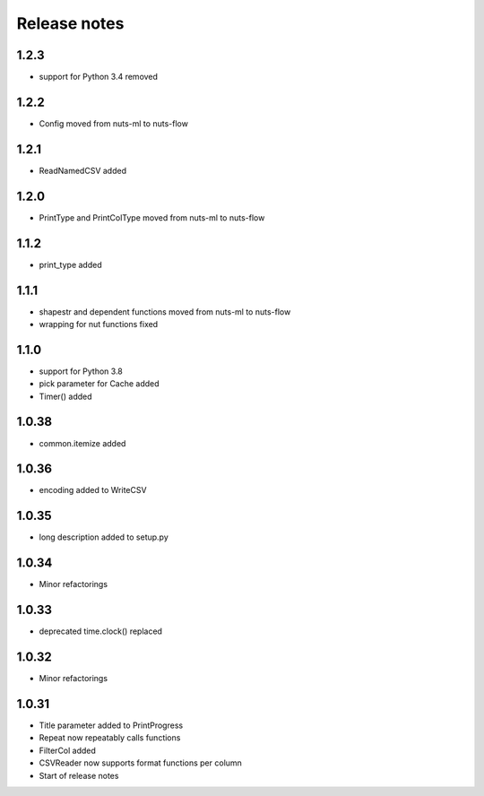 Release notes
=============

1.2.3
-----
- support for Python 3.4 removed

1.2.2
-----
- Config moved from nuts-ml to nuts-flow

1.2.1
-----
- ReadNamedCSV added

1.2.0
-----
- PrintType and PrintColType moved from nuts-ml to nuts-flow

1.1.2
-----
- print_type added

1.1.1
-----
- shapestr and dependent functions moved from nuts-ml to nuts-flow
- wrapping for nut functions fixed

1.1.0
-----
- support for Python 3.8
- pick parameter for Cache added
- Timer() added

1.0.38
------
- common.itemize added

1.0.36
------
- encoding added to WriteCSV

1.0.35
------
- long description added to setup.py

1.0.34
------
- Minor refactorings

1.0.33
------
- deprecated time.clock() replaced

1.0.32
------
- Minor refactorings

1.0.31
------
- Title parameter added to PrintProgress
- Repeat now repeatably calls functions
- FilterCol added
- CSVReader now supports format functions per column
- Start of release notes